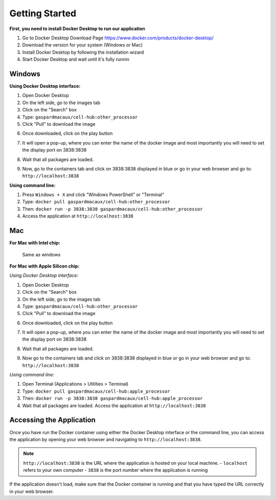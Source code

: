 Getting Started
==========================

**First, you need to install Docker Desktop to run our application**

1. Go to Docker Desktop Download Page https://www.docker.com/products/docker-desktop/
2. Download the version for your system (Windows or Mac)
3. Install Docker Desktop by following the installation wizard
4. Start Docker Desktop and wait until it's fully runnin



Windows 
--------------------

**Using Docker Desktop interface:**

1. Open Docker Desktop
2. On the left side, go to the images tab
3. Click on the "Search" box
4. Type: ``gaspardmacaux/cell-hub:other_processor``
5. Click "Pull" to download the image

.. image:: ../_static/images/introduction/docker_pull.png
   :width: 90%
   :align: center
   :alt: Pipeline illustration


6. Once downloaded, click on the play button

.. image:: ../_static/images/introduction/docker_launch.png
   :width: 90%
   :align: center
   :alt: Pipeline illustration

7. It will open a pop-up, where you can enter the name of the docker image and most importantly you will need to set the display port on 3838:3838

.. image:: ../_static/images/introduction/docker_run.png
   :width: 90%
   :align: center
   :alt: Pipeline illustration

8. Wait that all packages are loaded. 

.. image:: ../_static/images/introduction/docker_launch.png
   :width: 90%
   :align: center
   :alt: Pipeline illustration

9. Now, go to the containers tab and click on 3838:3838 displayed in blue or go in your web browser and go to: ``http://localhost:3838``

.. image:: ../_static/images/introduction/docker_start.png
   :width: 90%
   :align: center
   :alt: Pipeline illustration

**Using command line:**

1. Press ``Windows + X`` and click "Windows PowerShell" or "Terminal"
2. Type: ``docker pull gaspardmacaux/cell-hub:other_processor``
3. Then: ``docker run -p 3838:3838 gaspardmacaux/cell-hub:other_processor``
4. Access the application at ``http://localhost:3838``

Mac
--------------------

**For Mac with Intel chip:**

 Same as windows

**For Mac with Apple Silicon chip:**

*Using Docker Desktop interface:*

1. Open Docker Desktop
2. Click on the "Search" box
3. On the left side, go to the images tab
4. Type: ``gaspardmacaux/cell-hub:other_processor``
5. Click "Pull" to download the image

.. image:: ../_static/images/introduction/docker_pull.png
   :width: 90%
   :align: center
   :alt: Pipeline illustration


6. Once downloaded, click on the play button

.. image:: ../_static/images/introduction/docker_launch.png
   :width: 90%
   :align: center
   :alt: Pipeline illustration

7. It will open a pop-up, where you can enter the name of the docker image and most importantly you will need to set the display port on 3838:3838

.. image:: ../_static/images/introduction/docker_run.png
   :width: 90%
   :align: center
   :alt: Pipeline illustration

8. Wait that all packages are loaded. 

.. image:: ../_static/images/introduction/docker_wait.png
   :width: 90%
   :align: center
   :alt: Pipeline illustration

9. Now go to the containers tab and click on 3838:3838 displayed in blue or go in your web browser and go to: ``http://localhost:3838``

.. image:: ../_static/images/introduction/docker_start.png
   :width: 90%
   :align: center
   :alt: Pipeline illustration


*Using command line:*

1. Open Terminal (Applications > Utilities > Terminal)
2. Type: ``docker pull gaspardmacaux/cell-hub:apple_processor``
3. Then: ``docker run -p 3838:3838 gaspardmacaux/cell-hub:apple_processor``
4. Wait that all packages are loaded. Access the application at ``http://localhost:3838``

Accessing the Application
-------------------------

Once you have run the Docker container using either the Docker Desktop interface or the command line, you can access the application by opening your web browser and navigating to ``http://localhost:3838``.

.. note::
  ``http://localhost:3838`` is the URL where the application is hosted on your local machine. 
  - ``localhost`` refers to your own computer 
  - ``3838`` is the port number where the application is running

If the application doesn't load, make sure that the Docker container is running and that you have typed the URL correctly in your web browser.
